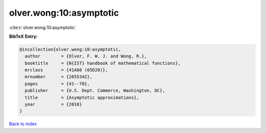olver.wong:10:asymptotic
========================

:cite:t:`olver.wong:10:asymptotic`

**BibTeX Entry:**

.. code-block:: bibtex

   @incollection{olver.wong:10:asymptotic,
     author        = {Olver, F. W. J. and Wong, R.},
     booktitle     = {N{IST} handbook of mathematical functions},
     mrclass       = {41A60 (65D20)},
     mrnumber      = {2655342},
     pages         = {41--70},
     publisher     = {U.S. Dept. Commerce, Washington, DC},
     title         = {Asymptotic approximations},
     year          = {2010}
   }

`Back to index <../By-Cite-Keys.rst>`_

